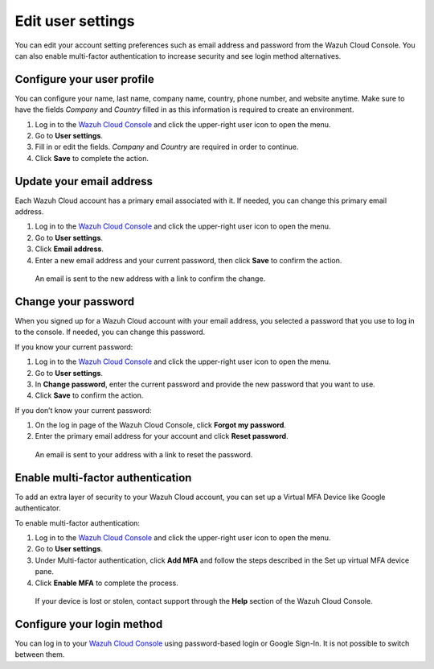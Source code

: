 .. Copyright (C) 2020 Wazuh, Inc.

.. _cloud_user_settings:

Edit user settings
===================

.. meta::
  :description: Check out how to edit your user settings on the Wazuh Cloud Console: update your email address, change your password, enable multi-factor authentication, and more. 

You can edit your account setting preferences such as email address and password from the Wazuh Cloud Console. You can also enable multi-factor authentication to increase security and see login method alternatives.


Configure your user profile
---------------------------

You can configure your name, last name, company name, country, phone number, and website anytime. Make sure to have the fields *Company* and *Country* filled in as this information is required to create an environment. 

1. Log in to the `Wazuh Cloud Console <https://console.cloud.wazuh.com/>`_ and click the upper-right user icon to open the menu.
2. Go to **User settings**.
3. Fill in or edit the fields. *Company* and *Country* are required in order to continue.
4. Click **Save** to complete the action.

Update your email address
-------------------------

Each Wazuh Cloud account has a primary email associated with it. If needed, you can change this primary email address.

1. Log in to the `Wazuh Cloud Console <https://console.cloud.wazuh.com/>`_ and click the upper-right user icon to open the menu.
2. Go to **User settings**.
3. Click **Email address**.
4. Enter a new email address and your current password, then click **Save** to confirm the action.

  An email is sent to the new address with a link to confirm the change.

Change your password
--------------------

When you signed up for a Wazuh Cloud account with your email address, you selected a password that you use to log in to the console. If needed, you can change this password.

If you know your current password:

1. Log in to the `Wazuh Cloud Console <https://console.cloud.wazuh.com/>`_ and click the upper-right user icon to open the menu.
2. Go to **User settings**.
3. In **Change password**, enter the current password and provide the new password that you want to use.
4. Click **Save** to confirm the action.

If you don’t know your current password:

1. On the log in page of the Wazuh Cloud Console, click **Forgot my password**.
2. Enter the primary email address for your account and click **Reset password**.

  An email is sent to your address with a link to reset the password.

Enable multi-factor authentication
----------------------------------

To add an extra layer of security to your Wazuh Cloud account, you can set up a Virtual MFA Device like Google authenticator.

To enable multi-factor authentication:

1. Log in to the `Wazuh Cloud Console <https://console.cloud.wazuh.com/>`_ and click the upper-right user icon to open the menu.
2. Go to **User settings**.
3. Under Multi-factor authentication, click **Add MFA** and follow the steps described in the Set up virtual MFA device pane.
4. Click **Enable MFA** to complete the process.

  If your device is lost or stolen, contact support through the **Help** section of the Wazuh Cloud Console.

Configure your login method
---------------------------

You can log in to your `Wazuh Cloud Console <https://console.cloud.wazuh.com/>`_ using password-based login or Google Sign-In. It is not possible to switch between them.
